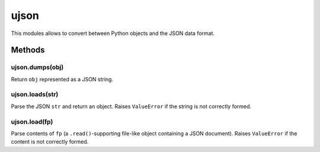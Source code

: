 ujson
=====

This modules allows to convert between Python objects and the JSON data
format.

Methods
-------

ujson.dumps(obj)
^^^^^^^^^^^^^^^^

Return ``obj`` represented as a JSON string.

ujson.loads(str)
^^^^^^^^^^^^^^^^

Parse the JSON ``str`` and return an object. Raises ``ValueError`` if
the string is not correctly formed.

ujson.load(fp)
^^^^^^^^^^^^^^

Parse contents of ``fp`` (a ``.read()``-supporting file-like object
containing a JSON document). Raises ``ValueError`` if the content is not
correctly formed.
